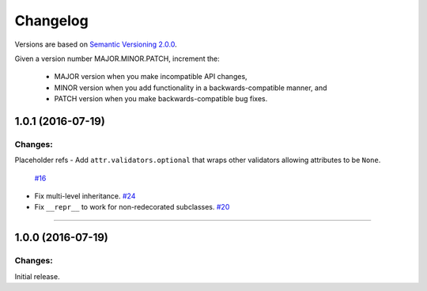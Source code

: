Changelog
=========

Versions are based on `Semantic Versioning 2.0.0 <semver.org>`_.

Given a version number MAJOR.MINOR.PATCH, increment the:

    - MAJOR version when you make incompatible API changes,
    - MINOR version when you add functionality in a backwards-compatible manner, and
    - PATCH version when you make backwards-compatible bug fixes.


1.0.1 (2016-07-19)
-------------------

Changes:
^^^^^^^^

Placeholder refs
- Add ``attr.validators.optional`` that wraps other validators allowing attributes to be ``None``.
  `#16 <https://github.com/hynek/attrs/issues/16>`_
- Fix multi-level inheritance.
  `#24 <https://github.com/hynek/attrs/issues/24>`_
- Fix ``__repr__`` to work for non-redecorated subclasses.
  `#20 <https://github.com/hynek/attrs/issues/20>`_


----


1.0.0 (2016-07-19)
-------------------

Changes:
^^^^^^^^

Initial release.